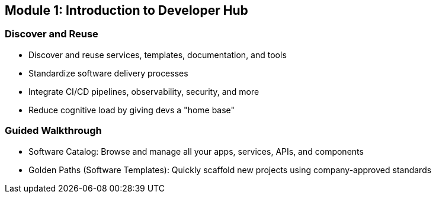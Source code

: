 == Module 1: Introduction to Developer Hub

=== Discover and Reuse
* Discover and reuse services, templates, documentation, and tools
* Standardize software delivery processes
* Integrate CI/CD pipelines, observability, security, and more
* Reduce cognitive load by giving devs a "home base"

=== Guided Walkthrough
* Software Catalog: Browse and manage all your apps, services, APIs, and components
* Golden Paths (Software Templates): Quickly scaffold new projects using company-approved standards
